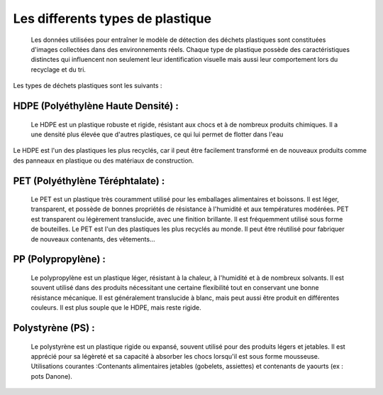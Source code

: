 Les differents types de plastique 
==================================
     Les données utilisées pour entraîner le modèle de détection des déchets plastiques sont constituées d'images collectées dans des environnements réels. Chaque type de plastique possède des caractéristiques distinctes qui influencent non seulement leur identification visuelle mais aussi leur comportement lors du recyclage et du tri.
Les types de déchets plastiques  sont les suivants :

HDPE (Polyéthylène Haute Densité) :
-----------------------------------
     Le HDPE est un plastique robuste et rigide, résistant aux chocs et à de nombreux produits chimiques. Il a une densité plus élevée que d'autres plastiques, ce qui lui permet de flotter dans l'eau
Le HDPE est l'un des plastiques les plus recyclés, car il peut être facilement transformé en de nouveaux produits comme des panneaux en plastique ou des matériaux de construction.

.. figure:: /Documentation/images/hdpe.jpg
   :width: 100%
   :alt: Alternative text for the image

PET (Polyéthylène Téréphtalate) :
---------------------------------
     Le PET est un plastique très couramment utilisé pour les emballages alimentaires et boissons. Il est léger, transparent, et possède de bonnes propriétés de résistance à l'humidité et aux températures modérées. PET est transparent ou légèrement translucide, avec une finition brillante. Il est fréquemment utilisé sous forme de bouteilles.
     Le PET est l'un des plastiques les plus recyclés au monde. Il peut être réutilisé pour fabriquer de nouveaux contenants, des vêtements...

.. figure:: /Documentation/images/PET.jpg
   :width: 100%
   :alt: Alternative text for the image

PP (Polypropylène) :
--------------------
     Le polypropylène est un plastique léger, résistant à la chaleur, à l'humidité et à de nombreux solvants. Il est souvent utilisé dans des produits nécessitant une certaine flexibilité tout en conservant une bonne résistance mécanique.
     Il est généralement translucide à blanc, mais peut aussi être produit en différentes couleurs. Il est plus souple que le HDPE, mais reste rigide.

.. figure:: /Documentation/images/pp.jpg
   :width: 100%
   :alt: Alternative text for the image

Polystyrène (PS) :
-------------------
     Le polystyrène est un plastique rigide ou expansé, souvent utilisé pour des produits légers et jetables. Il est apprécié pour sa légèreté et sa capacité à absorber les chocs lorsqu'il est sous forme mousseuse.
     Utilisations courantes :Contenants alimentaires jetables (gobelets, assiettes) et contenants de yaourts (ex : pots Danone).
     
.. figure:: /Documentation/images/ps.jpg
   :width: 100%
   :alt: Alternative text for the image